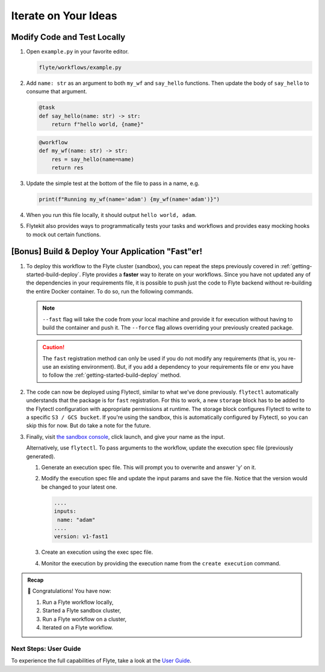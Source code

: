 .. _gettingstarted_iterate:

Iterate on Your Ideas
------------------------

Modify Code and Test Locally
^^^^^^^^^^^^^^^^^^^^^^^^^^^^^
#. Open ``example.py`` in your favorite editor.

   .. code-block::

       flyte/workflows/example.py

   .. dropdown:: flyte/workflows/example.py

      .. rli:: https://raw.githubusercontent.com/flyteorg/flytekit-python-template/simplify-template/myapp/workflows/example.py
         :language: python

#. Add ``name: str`` as an argument to both ``my_wf`` and ``say_hello`` functions. Then update the body of ``say_hello`` to consume that argument.

   .. code-block:: python

     @task
     def say_hello(name: str) -> str:
         return f"hello world, {name}"

   .. code-block:: python

     @workflow
     def my_wf(name: str) -> str:
         res = say_hello(name=name)
         return res

#. Update the simple test at the bottom of the file to pass in a name, e.g.

   .. code-block:: python

     print(f"Running my_wf(name='adam') {my_wf(name='adam')}")

#. When you run this file locally, it should output ``hello world, adam``.

   .. prompt:: bash (venv)$

     python flyte/workflows/example.py


   .. dropdown:: Expected output

       .. prompt:: text

            Running my_wf(name='adam') hello world, adam

#. Flytekit also provides ways to programmatically tests your tasks and workflows and provides easy mocking hooks to mock out certain functions.


[Bonus] Build & Deploy Your Application "Fast"er!
^^^^^^^^^^^^^^^^^^^^^^^^^^^^^^^^^^^^^^^^^^^^^^^^^^^^
#. To deploy this workflow to the Flyte cluster (sandbox), you can repeat the steps previously covered in :ref:`getting-started-build-deploy`. Flyte provides a **faster** way to iterate on your workflows. Since you have not updated any of the dependencies in your requirements file, it is possible to push just the code to Flyte backend without re-building the entire Docker container. To do so, run the following commands.

   .. prompt:: bash (venv)$

       pyflyte --pkgs flyte.workflows package --image myapp:v1 --fast --force

   .. note::

      ``--fast`` flag will take the code from your local machine and provide it for execution without having to build the container and push it. The ``--force`` flag allows overriding your previously created package.

   .. caution::

      The ``fast`` registration method can only be used if you do not modify any requirements (that is, you re-use an existing environment). But, if you add a dependency to your requirements file or env you have to follow the :ref:`getting-started-build-deploy` method.

#. The code can now be deployed using Flytectl, similar to what we've done previously. ``flytectl`` automatically understands that the package is for ``fast`` registration.
   For this to work, a new ``storage`` block has to be added to the Flytectl configuration with appropriate permissions at runtime. The storage block configures Flytectl to write to a specific ``S3 / GCS bucket``. If you're using the sandbox, this is automatically configured by Flytectl, so you can skip this for now. But do take a note for the future.

   .. prompt:: bash $

      flytectl register files --project flytesnacks --domain development --archive flyte-package.tgz  --version v1-fast1


   .. dropdown:: Flytectl configuration with ``storage`` block for Fast registration

         .. tabbed:: Local Flyte Sandbox

            Automatically configured for you by ``flytectl sandbox`` command.

            .. code-block:: yaml

               admin:
                  # For GRPC endpoints you might want to use dns:///flyte.myexample.com
                  endpoint: dns:///localhost:30081
                  insecure: true
               storage:
                  connection:
                    access-key: minio
                    auth-type: accesskey
                    disable-ssl: true
                    endpoint: http://localhost:30084
                    region: my-region-here
                    secret-key: miniostorage
                  container: my-s3-bucket
                  type: minio

         .. tabbed:: S3 Configuration

            .. code-block:: yaml

               admin:
                 # For GRPC endpoints you might want to use dns:///flyte.myexample.com
                 endpoint: dns:///<replace-me>
                 authType: Pkce # authType: Pkce # if using authentication or just drop this.
                 insecure: true # insecure: True # Set to true if the endpoint isn't accessible through TLS/SSL connection (not recommended except on local sandbox deployment)
               storage:
                 type: stow
                 stow:
                   kind: s3
                   config:
                       auth_type: iam
                       region: <REGION> # Example: us-east-2
                 container: <replace> # Example my-bucket. Flyte k8s cluster / service account for execution should have read access to this bucket


         .. tabbed:: GCS Configuration

            .. code-block:: yaml

               admin:
                 # For GRPC endpoints you might want to use dns:///flyte.myexample.com
                 endpoint: dns:///<replace-me>
                 authType: Pkce # authType: Pkce # if using authentication or just drop this.
                 insecure: false # insecure: True # Set to true if the endpoint isn't accessible through TLS/SSL connection (not recommended except on local sandbox deployment)
               storage:
                 type: stow
                 stow:
                   kind: google
                   config:
                       json: ""
                       project_id: <replace-me> # TODO: replace <project-id> with the GCP project ID
                       scopes: https://www.googleapis.com/auth/devstorage.read_write
                 container: <replace> # Example my-bucket. Flyte k8s cluster / service account for execution should have access to this bucket

         .. tabbed:: Others

            For other supported storage backends like Oracle, Azure, etc., refer to the configuration structure `here <https://pkg.go.dev/github.com/flyteorg/flytestdlib/storage#Config>`__.

#. Finally, visit `the sandbox console <http://localhost:30081/console/projects/flytesnacks/domains/development/workflows/flyte.workflows.example.my_wf>`__, click launch, and give your name as the input.

   .. image:: https://raw.githubusercontent.com/flyteorg/flyte/static-resources/img/flytesnacks/tutorial/getting_started_fastreg.gif
      :alt: A quick visual tour for launching a workflow and checking the outputs when they're done.

   Alternatively, use ``flytectl``. To pass arguments to the workflow, update the execution spec file (previously generated).

   #. Generate an execution spec file. This will prompt you to overwrite and answer 'y' on it.

      .. prompt:: bash $

       flytectl get launchplan --project flytesnacks --domain development flyte.workflows.example.my_wf --latest --execFile exec_spec.yaml

   #. Modify the execution spec file and update the input params and save the file. Notice that the version would be changed to your latest one.

      .. code-block:: yaml

         ....
         inputs:
          name: "adam"
         ....
         version: v1-fast1

   #. Create an execution using the exec spec file.

      .. prompt:: bash $

        flytectl create execution --project flytesnacks --domain development --execFile exec_spec.yaml

   #. Monitor the execution by providing the execution name from the ``create execution`` command.

      .. prompt:: bash $

         flytectl get execution --project flytesnacks --domain development <execname>


.. admonition:: Recap

  🎉 Congratulations! You have now:

  1. Run a Flyte workflow locally,
  2. Started a Flyte sandbox cluster,
  3. Run a Flyte workflow on a cluster,
  4. Iterated on a Flyte workflow.


Next Steps: User Guide
========================

To experience the full capabilities of Flyte, take a look at the `User Guide <https://docs.flyte.org/projects/cookbook/en/latest/user_guide.html>`__.
